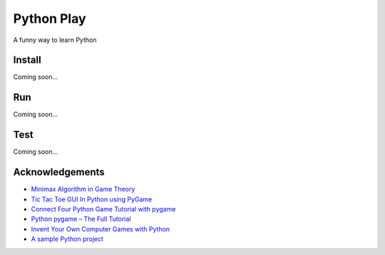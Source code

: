 Python Play
===========

A funny way to learn Python

Install
-------

Coming soon...

Run
---

Coming soon...

Test
----

Coming soon...

Acknowledgements
----------------

* `Minimax Algorithm in Game Theory`_

* `Tic Tac Toe GUI In Python using PyGame`_

* `Connect Four Python Game Tutorial with pygame`_

* `Python pygame – The Full Tutorial`_

* `Invent Your Own Computer Games with Python`_

* `A sample Python project`_

.. _`Minimax Algorithm in Game Theory`: https://www.geeksforgeeks.org/minimax-algorithm-in-game-theory-set-4-alpha-beta-pruning/?ref=lbp
.. _`Tic Tac Toe GUI In Python using PyGame`: https://www.geeksforgeeks.org/tic-tac-toe-gui-in-python-using-pygame/
.. _`Python pygame – The Full Tutorial`: https://coderslegacy.com/python/python-pygame-tutorial/
.. _`Invent Your Own Computer Games with Python`: https://amzn.to/2XXwrV6
.. _`A sample Python project`: https://github.com/pypa/sampleproject
.. _`Connect Four Python Game Tutorial with pygame`: https://www.youtube.com/watch?v=XpYz-q1lxu8

